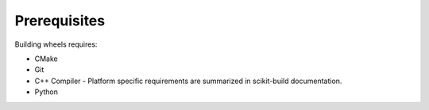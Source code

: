 Prerequisites
=============

Building wheels requires:

- CMake
- Git
- C++ Compiler - Platform specific requirements are summarized in scikit-build documentation.
- Python
